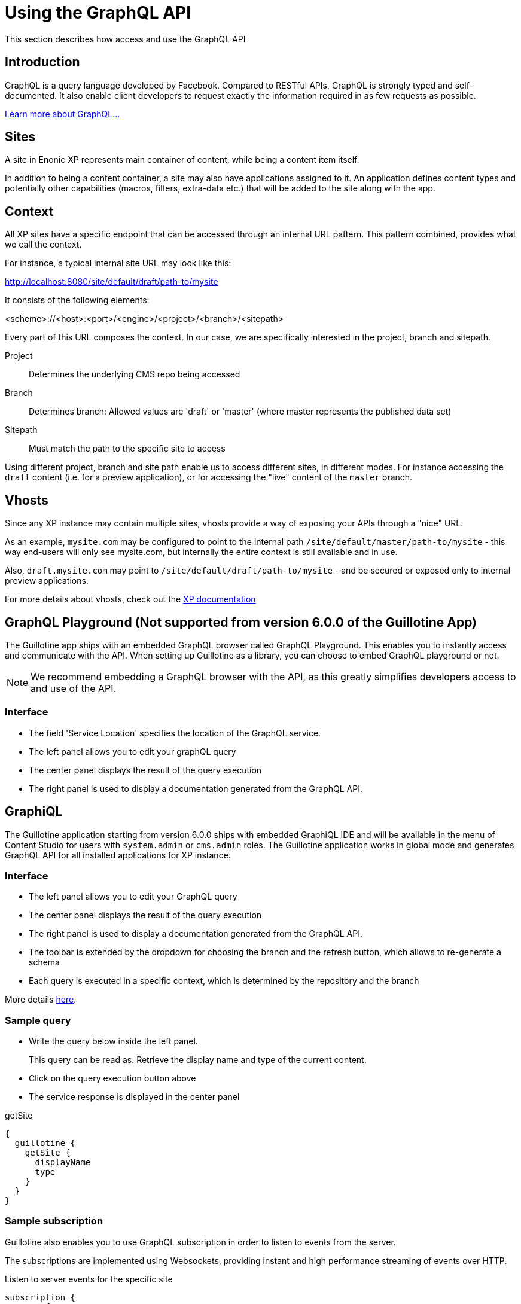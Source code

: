 = Using the GraphQL API

This section describes how access and use the GraphQL API

== Introduction

GraphQL is a query language developed by Facebook.
Compared to RESTful APIs, GraphQL is strongly typed and self-documented. It also enable client developers to request exactly the information required in as few requests as possible.

http://graphql.org/learn[Learn more about GraphQL...]

== Sites

A site in Enonic XP represents main container of content, while being a content item itself.

In addition to being a content container, a site may also have applications assigned to it. An application defines content types and potentially other capabilities (macros, filters, extra-data etc.) that will be added to the site along with the app.

== Context

All XP sites have a specific endpoint that can be accessed through an internal URL pattern. This pattern combined, provides what we call the context.

For instance, a typical internal site URL may look like this:

http://localhost:8080/site/default/draft/path-to/mysite

It consists of the following elements:

<scheme>://<host>:<port>/<engine>/<project>/<branch>/<sitepath>

Every part of this URL composes the context. In our case, we are specifically interested in the project, branch and sitepath.

Project:: Determines the underlying CMS repo being accessed
Branch:: Determines branch: Allowed values are 'draft' or 'master' (where master represents the published data set)
Sitepath:: Must match the path to the specific site to access

Using different project, branch and site path enable us to access different sites, in different modes. For instance accessing the `draft` content (i.e. for a preview application), or for accessing the "live" content of the `master` branch.

== Vhosts

Since any XP instance may contain multiple sites, vhosts provide a way of exposing your APIs through a "nice" URL.

As an example, `mysite.com` may be configured to point to the internal path `/site/default/master/path-to/mysite` - this way end-users will only see mysite.com, but internally the entire context is still available and in use.

Also, `draft.mysite.com` may point to `/site/default/draft/path-to/mysite` - and be secured or exposed only to internal preview applications.

For more details about vhosts, check out the https://developer.enonic.com/docs/xp/stable/deployment/vhosts[XP documentation]


== GraphQL Playground (Not supported from version 6.0.0 of the Guillotine App)

The Guillotine app ships with an embedded GraphQL browser called GraphQL Playground. This enables you to instantly access and communicate with the API. When setting up Guillotine as a library, you can choose to embed GraphQL playground or not.

NOTE: We recommend embedding a GraphQL browser with the API, as this greatly simplifies developers access to and use of the API.

=== Interface

* The field 'Service Location' specifies the location of the GraphQL service.
* The left panel allows you to edit your graphQL query
* The center panel displays the result of the query execution
* The right panel is used to display a documentation generated from the GraphQL API.

== GraphiQL

The Guillotine application starting from version 6.0.0 ships with embedded GraphiQL IDE and will be available in the menu of Content Studio for users with `system.admin` or `cms.admin` roles.
The Guillotine application works in global mode and generates GraphQL API for all installed applications for XP instance.

=== Interface

* The left panel allows you to edit your GraphQL query
* The center panel displays the result of the query execution
* The right panel is used to display a documentation generated from the GraphQL API.
* The toolbar is extended by the dropdown for choosing the branch and the refresh button, which allows to re-generate a schema
* Each query is executed in a specific context, which is determined by the repository and the branch

More details <<app-global-api,here>>.

=== Sample query

* Write the query below inside the left panel.
+
This query can be read as: Retrieve the display name and type of the current content.
* Click on the query execution button above
* The service response is displayed in the center panel

.getSite
[source,graphQL]
----
{
  guillotine {
    getSite {
      displayName
      type
    }
  }
}
----


=== Sample subscription

Guillotine also enables you to use GraphQL subscription in order to listen to events from the server.

The subscriptions are implemented using Websockets, providing instant and high performance streaming of events over HTTP.

[source,graphQL]
.Listen to server events for the specific site
----
subscription {
  event {
    type
    dataAsJson
  }
}
----

Starting from image:images/v-500.svg[Since verision,opts=inline] Guillotine listens to node events only for a specific repository and branch of the site.

.Provide `branch`, `repositoryId` and `siteId` in the `data` object for WebSocket request:

[source,javascript]
----
const portalLib = require('/lib/xp/portal');

webSocket: {
    data: {
        branch: req.branch,
        repositoryId: req.repositoryId,
        siteId: portalLib.getSite()._id
    },
    subProtocols: ['graphql-ws']
}
----

or use the `guillotineLib.createWebSocketData(req)` method which is available starting from image:images/v-5.1.0.svg[Since verision,opts=inline].

Note: This function does not support in site-less (Global API) mode. In site-less mode provide `branch` and `repositoryId`. Also for GraphiQL IDE use `graphql-transport-ws` subProtocols instead of `graphql-ws`.

[source,javascript]
----
webSocket: {
    data: guillotineLib.createWebSocketData(req),
    subProtocols: ['graphql-ws']
}
----

Only `node.*` events are listened to by default. In order to configure which events should be listened to by an application or a site the `subscriptionEventTypes` option must be specified on schema creation, in this case default config will be overwritten.

[source,javascript]
----
var guillotineLib = require('/lib/guillotine');

var SCHEMA = guillotineLib.createSchema({
    subscriptionEventTypes: ['myapp.eventName', 'node.*']
});
----

To start handle a Websocket event XP provides the handler named `webSocketEvent`, which will be called for every Websocket event from client. More details about Websocket in XP https://developer.enonic.com/docs/xp/stable/framework/websocket[here].

Starting from image:images/v-500.svg[Since verision,opts=inline] Guillotine provides the `initWebSockets` function with default events handling. In site-less mode which is supported from version `5.6.0`, this function is not supported. The developer is responsible for implementing this functionality if needed.

[source,javascript]
----
exports.webSocketEvent = guillotineLib.initWebSockets(SCHEMA);
----

You might want to have custom subscriptions handling.
If default events filtering is not suitable for you, then you have to implement a custom `webSocketEvent` handler.

== Accessing GraphQL with Javascript

To use your GraphQL service, your client will send all its requests to the same service. The service is expecting to receive a POST request with inside its body:

* A mandatory "query" String
* An optional "variables" Object

.Example: Generate the service URL from a controller
[source,javascript]
----
var portalLib = require('/lib/xp/portal');
var graphqlServiceUrl = portalLib.serviceUrl({
    service: 'graphql',
    application: 'com.enonic.app.guillotine' // <1>
});
----
<1> Remove this line if you are using the guillotine library

.Example: Fetch data from a javascript client
[source,javascript]
----
const query = `query($path:ID!){
    guillotine {
        get(key:$path) {
            displayName
            type
        }
    }
}`;

const variables = {
    'path': '/mysite/mycontentpath'
};

fetch('{{graphqlServiceUrl}}', {
    method: 'POST',
    body: JSON.stringify({
        query: query,
        variables: variables
    }),
    credentials: 'same-origin'
})
    .then(response => response.json())
    .then(console.log);
----

== Using the API

At the root of the default Guillotine schema is a type `Query` with a field `guillotine` of type `HeadlessCms`.
The `HeadlessCms` type gathers fields allowing to retrieve contents or related data.

=== Content

The type `Content` is an interface with multiple implementations generated from built-in content types but also from content types defined by your application.
All types implementing `Content` share the same fields at the exception of the field `data` defined for each implementation type.

=== Relations

Multiple relations are generated to allow to navigate between contents.
By default, each content has the following relations:

* parent: Link to the parent content
* children: Link to the child contents
* site: Link to the nearest site content

Moreover, every ContentSelector, MediaSelector or ImageSelector defined in your content type form will
be converted to a link to the related content(s).

.Query example: Retrieve the display name of the current content and the display name of its direct children
----
{
  guillotine {
    get {
      displayName
      children {
        displayName
      }
    }
  }
}
----


.Query example: Retrieve the blog posts. For each post, return its display name and the display name of the related author
----
{
  guillotine {
    query(contentTypes:"com.enonic.app.myapp:post") {
      displayName
      ... on com_enonic_app_myapp_Post {
        data {
          author {
            displayName
          }
        }
      }
    }
  }
}
----

=== Image

Enonic XP can edit images at runtime.
Guillotine uses this functionality by generating, on every image, a field "imageUrl" generating a URL pointing to the processed image.



.*Example: Scaled Image URL* - Retrieve the image contents and generate absolute URLs to these images cropped to 800x200px
----
{
  guillotine {
    query(contentTypes:"media:image") {
      displayName
      ... on media_Image {
        imageUrl(scale:"block(800,200)",type:absolute)
      }
    }
  }
}
----

=== HTML

HTML fields are generated with a parameter "processHtml" allowing to replace abstract internal links by generated URLs.

.*Example: Process HTML* - Retrieve the Superhero blog posts. For each post, return its author display name, tags and processed content.
----
{
  guillotine {
    query(contentTypes:"com.enonic.app.myapp:post") {
      ... on com_enonic_app_myapp_Post {
        data {
          author {
            displayName
          }
          tags
          post(processHtml:{type:absolute}) {
             raw
             processedHtml
          }
        }
      }
    }
  }
}
----

More details about <<htmleditor-processing#,HTML processing>>.
